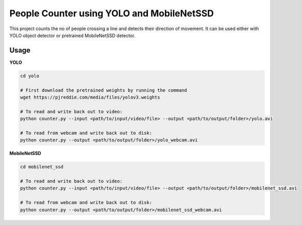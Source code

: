 
People Counter using YOLO and MobileNetSSD
==========================================

This project counts the no of people crossing a line and detects their direction of movement.
It can be used either with YOLO object detector or pretrained MobileNetSSD detector. 


Usage
~~~~~

**YOLO**

.. code-block:: bash

	cd yolo

	# First download the pretrained weights by running the command
	wget https://pjreddie.com/media/files/yolov3.weights

	# To read and write back out to video:
	python counter.py --input <path/to/input/video/file> --output <path/to/output/folder>/yolo.avi

	# To read from webcam and write back out to disk:
	python counter.py --output <path/to/output/folder>/yolo_webcam.avi


**MobileNetSSD**

.. code-block:: bash

	cd mobilenet_ssd

	# To read and write back out to video:
	python counter.py --input <path/to/input/video/file> --output <path/to/output/folder>/mobilenet_ssd.avi
	
	# To read from webcam and write back out to disk:
	python counter.py --output <path/to/output/folder>/mobilenet_ssd_webcam.avi


